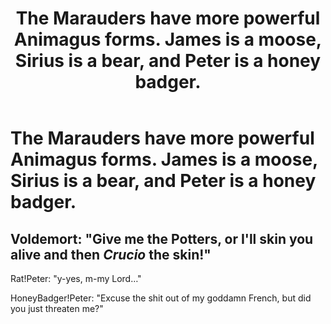 #+TITLE: The Marauders have more powerful Animagus forms. James is a moose, Sirius is a bear, and Peter is a honey badger.

* The Marauders have more powerful Animagus forms. James is a moose, Sirius is a bear, and Peter is a honey badger.
:PROPERTIES:
:Author: copenhagen_bram
:Score: 3
:DateUnix: 1597847702.0
:DateShort: 2020-Aug-19
:FlairText: Prompt
:END:

** Voldemort: "Give me the Potters, or I'll skin you alive and then /Crucio/ the skin!"

Rat!Peter: "y-yes, m-my Lord..."

HoneyBadger!Peter: "Excuse the shit out of my goddamn French, but did you just threaten me?"
:PROPERTIES:
:Author: blast_ended_sqrt
:Score: 7
:DateUnix: 1597920919.0
:DateShort: 2020-Aug-20
:END:
